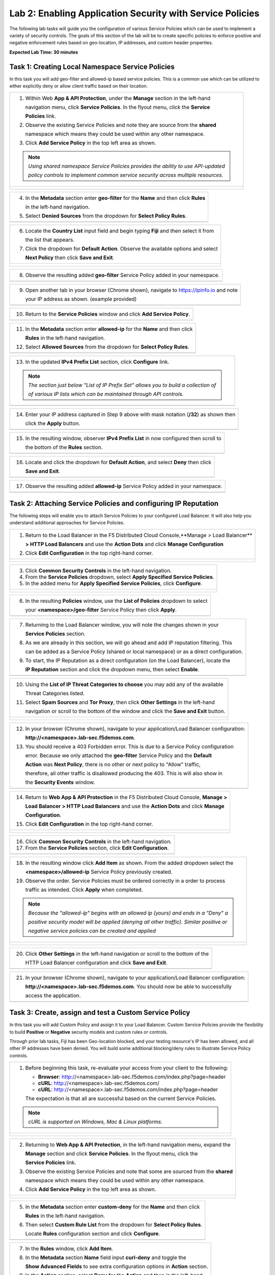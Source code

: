 Lab 2: Enabling Application Security with Service Policies 
==========================================================

The following lab tasks will guide you the configuration of various Service Policies 
which can be used to implement a variety of security controls. The goals of this section of the lab will
be to create specific policies to enforce positive and negative enforcement rules based on geo-location,
IP addresses, and custom header properties.  

**Expected Lab Time: 30 minutes**

Task 1: Creating Local Namespace Service Policies  
~~~~~~~~~~~~~~~~~~~~~~~~~~~~~~~~~~~~~~~~~~~~~~~~~

In this task you will add geo-filter and allowed-ip based service policies.  This is a common use
which can be utilized to either explicitly deny or allow client traffic based on their location.

+----------------------------------------------------------------------------------------------+
| 1. Within Web **App & API Protection**, under the **Manage** section in the left-hand        |
|                                                                                              |
|    navigation menu, click **Service Policies**. In the flyout menu, click the **Service**    |
|                                                                                              |
|    **Policies** link.                                                                        |
|                                                                                              |
| 2. Observe the existing Service Policies and note they are source from the **shared**        |
|                                                                                              |
|    namespace which means they could be used within any other namespace.                      |
|                                                                                              |
| 3. Click **Add Service Policy** in the top left area as shown.                               |
|                                                                                              |
| .. note::                                                                                    |
|    *Using shared namespace Service Policies provides the ability to use API-updated*         |
|                                                                                              |
|    *policy controls to implement common service security across multiple resources.*         |
+----------------------------------------------------------------------------------------------+
| |lab001|                                                                                     |
|                                                                                              |
| |lab002|                                                                                     |
+----------------------------------------------------------------------------------------------+

+----------------------------------------------------------------------------------------------+
| 4. In the **Metadata** section enter **geo-filter** for the **Name** and then click **Rules**|
|                                                                                              |
|    in the left-hand navigation.                                                              |
|                                                                                              |
| 5. Select **Denied Sources** from the dropdown for **Select Policy Rules**.                  |
+----------------------------------------------------------------------------------------------+
| |lab003|                                                                                     |
+----------------------------------------------------------------------------------------------+

+----------------------------------------------------------------------------------------------+
| 6. Locate the **Country List** input field and begin typing **Fiji** and then select it from |
|                                                                                              |
|    the list that appears.                                                                    |
|                                                                                              |
| 7. Click the dropdown for **Default Action**. Observe the available options and select       |
|                                                                                              |
|    **Next Policy** then click **Save and Exit**.                                             |
+----------------------------------------------------------------------------------------------+
| |lab004|                                                                                     |
|                                                                                              |
| |lab005|                                                                                     |
+----------------------------------------------------------------------------------------------+

+----------------------------------------------------------------------------------------------+
| 8. Observe the resulting added **geo-filter** Service Policy added in your namespace.        |
+----------------------------------------------------------------------------------------------+
| |lab006|                                                                                     |
+----------------------------------------------------------------------------------------------+

+----------------------------------------------------------------------------------------------+
| 9. Open another tab in your browser (Chrome shown), navigate to https://ipinfo.io and note   |
|                                                                                              |
|    your IP address as shown. (example provided)                                              |
+----------------------------------------------------------------------------------------------+
| |lab007|                                                                                     |
+----------------------------------------------------------------------------------------------+

+----------------------------------------------------------------------------------------------+
| 10. Return to the **Service Policies** window and click **Add Service Policy**.              |
+----------------------------------------------------------------------------------------------+
| |lab008|                                                                                     |
+----------------------------------------------------------------------------------------------+

+----------------------------------------------------------------------------------------------+
| 11. In the **Metadata** section enter **allowed-ip** for the **Name** and then click         |
|                                                                                              |
|     **Rules** in the left-hand navigation.                                                   |
|                                                                                              |
| 12. Select **Allowed Sources** from the dropdown for **Select Policy Rules**.                |
+----------------------------------------------------------------------------------------------+
| |lab009|                                                                                     |
+----------------------------------------------------------------------------------------------+

+----------------------------------------------------------------------------------------------+
| 13. In the updated **IPv4 Prefix List** section, click **Configure** link.                   |
|                                                                                              |
| .. note::                                                                                    |
|    *The section just below "List of IP Prefix Set" allows you to build a collection of*      |
|                                                                                              |
|    *of various IP lists which can be maintained through API controls.*                       |
+----------------------------------------------------------------------------------------------+
| |lab010|                                                                                     |
+----------------------------------------------------------------------------------------------+

+----------------------------------------------------------------------------------------------+
| 14. Enter your IP address captured in Step 9 above with mask notation (**/32**) as shown then|
|                                                                                              |
|     click the **Apply** button.                                                              |
+----------------------------------------------------------------------------------------------+
| |lab011|                                                                                     |
+----------------------------------------------------------------------------------------------+

+----------------------------------------------------------------------------------------------+
| 15. In the resulting window, observer **IPv4 Prefix List** in now configured then scroll to  |
|                                                                                              |
|     the bottom of the **Rules** section.                                                     |
+----------------------------------------------------------------------------------------------+
| |lab012|                                                                                     |
+----------------------------------------------------------------------------------------------+

+----------------------------------------------------------------------------------------------+
| 16. Locate and click the dropdown for **Default Action**, and select **Deny** then click     |
|                                                                                              |
|     **Save and Exit**.                                                                       |
+----------------------------------------------------------------------------------------------+
| |lab013|                                                                                     |
+----------------------------------------------------------------------------------------------+

+----------------------------------------------------------------------------------------------+
| 17. Observe the resulting added **allowed-ip** Service Policy added in your namespace.       |
+----------------------------------------------------------------------------------------------+
| |lab014|                                                                                     |
+----------------------------------------------------------------------------------------------+

Task 2: Attaching Service Policies and configuring IP Reputation
~~~~~~~~~~~~~~~~~~~~~~~~~~~~~~~~~~~~~~~~~~~~~~~~~~~~~~~~~~~~~~~~

The following steps will enable you to attach Service Policies to your configured Load Balancer.
It will also help you understand additional approaches for Service Policies.

+----------------------------------------------------------------------------------------------+
| 1. Return to the Load Balancer in the F5 Distributed Cloud Console,**Manage > Load Balancer**|
|                                                                                              |
|    **> HTTP Load Balancers** and use the **Action Dots** and click **Manage Configuration**  |
|                                                                                              |
| 2. Click **Edit Configuration** in the top right-hand corner.                                |
+----------------------------------------------------------------------------------------------+
| |lab015|                                                                                     |
|                                                                                              |
| |lab016|                                                                                     |
+----------------------------------------------------------------------------------------------+

+----------------------------------------------------------------------------------------------+
| 3. Click **Common Security Controls** in the left-hand navigation.                           |
|                                                                                              |
| 4. From the **Service Policies** dropdown, select **Apply Specified Service Policies**.      |
|                                                                                              |
| 5. In the added menu for **Apply Specified Service Policies**, click **Configure**.          |
+----------------------------------------------------------------------------------------------+
| |lab017|                                                                                     |
|                                                                                              |
| |lab018|                                                                                     |
+----------------------------------------------------------------------------------------------+

+----------------------------------------------------------------------------------------------+
| 6. In the resulting **Policies** window, use the **List of Policies** dropdown to select     |
|                                                                                              |
|    your **<namespace>/geo-filter** Service Policy then click **Apply**.                      |
+----------------------------------------------------------------------------------------------+
| |lab019|                                                                                     |
+----------------------------------------------------------------------------------------------+

+----------------------------------------------------------------------------------------------+
| 7. Returning to the Load Balancer window, you will note the changes shown in your            |
|                                                                                              |
|    **Service Policies** section.                                                             |
|                                                                                              |
| 8. As we are already in this section, we will go ahead and add IP reputation filtering. This |
|                                                                                              |
|    can be added as a Service Policy (shared or local namespace) or as a direct configuration.|
|                                                                                              |
| 9. To start, the IP Reputation as a direct configuration (on the Load Balancer), locate the  |
|                                                                                              |
|    **IP Reputation** section and click the dropdown menu, then select **Enable**.            |
+----------------------------------------------------------------------------------------------+
| |lab020|                                                                                     |
+----------------------------------------------------------------------------------------------+

+----------------------------------------------------------------------------------------------+
| 10. Using the **List of IP Threat Categories to choose** you may add any of the available    |
|                                                                                              |
|     Threat Categories listed.                                                                |
|                                                                                              |
| 11. Select **Spam Sources** and **Tor Proxy**, then click **Other Settings** in the left-hand|
|                                                                                              |
|     navigation or scroll to the bottom of the window and click the **Save and Exit** button. |
+----------------------------------------------------------------------------------------------+
| |lab021|                                                                                     |
|                                                                                              |
| |lab022|                                                                                     |
|                                                                                              |
| |lab023|                                                                                     |
+----------------------------------------------------------------------------------------------+

+----------------------------------------------------------------------------------------------+
| 12. In your browser (Chrome shown), navigate to your application/Load Balancer configuration:|
|                                                                                              |
|     **http://<namespace>.lab-sec.f5demos.com**.                                              |
|                                                                                              |
| 13. You should receive a 403 Forbidden error.  This is due to a Service Policy configuration |
|                                                                                              |
|     error.  Because we only attached the **geo-filter** Service Policy and the **Default**   |
|                                                                                              |
|     **Action** was **Next Policy**, there is no other or next policy to "Allow" traffic,     |
|                                                                                              |
|     therefore, all other traffic is disallowed producing the 403.  This is will also show in |
|                                                                                              |
|     the **Security Events** window.                                                          |
+----------------------------------------------------------------------------------------------+
| |lab024|                                                                                     |
+----------------------------------------------------------------------------------------------+

+----------------------------------------------------------------------------------------------+
| 14. Return to **Web App & API Protection** in the F5 Distributed Cloud Console, **Manage >** |
|                                                                                              |
|     **Load Balancer > HTTP Load Balancers** and use the **Action Dots** and click **Manage** |
|                                                                                              |
|     **Configuration**.                                                                       |
|                                                                                              |
| 15. Click **Edit Configuration** in the top right-hand corner.                               |
+----------------------------------------------------------------------------------------------+
| |lab025|                                                                                     |
|                                                                                              |
| |lab026|                                                                                     |
+----------------------------------------------------------------------------------------------+

+----------------------------------------------------------------------------------------------+
| 16. Click **Common Security Controls** in the left-hand navigation.                          |
|                                                                                              |
| 17. From the **Service Policies** section, click **Edit Configuration**.                     |
+----------------------------------------------------------------------------------------------+
| |lab027|                                                                                     |
+----------------------------------------------------------------------------------------------+

+----------------------------------------------------------------------------------------------+
| 18. In the resulting window click **Add Item** as shown.  From the added dropdown select the |
|                                                                                              |
|     **<namespace>/allowed-ip** Service Policy previously created.                            |
|                                                                                              |
| 19. Observe the order. Service Policies must be ordered correctly in a order to process      |
|                                                                                              |
|     traffic as intended.  Click **Apply** when completed.                                    |
|                                                                                              |
| .. note::                                                                                    |
|   *Because the "allowed-ip" begins with an allowed ip (yours) and ends in a "Deny" a*        |
|                                                                                              |
|   *positive security model will be applied (denying all other traffic).  Similar positive or*|
|                                                                                              |
|   *negative service policies can be created and applied*                                     |
+----------------------------------------------------------------------------------------------+
| |lab028|                                                                                     |
|                                                                                              |
| |lab029|                                                                                     |
|                                                                                              |
| |lab030|                                                                                     |
+----------------------------------------------------------------------------------------------+

+----------------------------------------------------------------------------------------------+
| 20. Click **Other Settings** in the left-hand navigation or scroll to the bottom of the      |
|                                                                                              |
|     HTTP Load Balancer configuration and click **Save and Exit**.                            |
+----------------------------------------------------------------------------------------------+
| |lab031|                                                                                     |
+----------------------------------------------------------------------------------------------+

+----------------------------------------------------------------------------------------------+
| 21. In your browser (Chrome shown), navigate to your application/Load Balancer configuration:|
|                                                                                              |
|     **http://<namespace>.lab-sec.f5demos.com**. You should now be able to successfully       |
|                                                                                              |
|     access the application.                                                                  |
+----------------------------------------------------------------------------------------------+
| |lab032|                                                                                     |
+----------------------------------------------------------------------------------------------+

Task 3: Create, assign and test a Custom Service Policy
~~~~~~~~~~~~~~~~~~~~~~~~~~~~~~~~~~~~~~~~~~~~~~~~~~~~~~~
In this task you will add Custom Policy and assign it to your Load Balancer. Custom Service 
Policies provide the flexibility to build **Positive** or **Negative** security models and custom
rules or controls.

Through prior lab tasks, Fiji has been Geo-location blocked, and your testing resource's 
IP has been allowed, and all other IP addresses have been denied. You will build some additional 
blocking/deny rules to illustrate Service Policy controls. 

+----------------------------------------------------------------------------------------------+
| 1. Before beginning this task, re-evaluate your access from your client to the following:    |
|                                                                                              |
|    * **Browser**: http://<namespace>.lab-sec.f5demos.com/index.php?page=header               |
|    * **cURL**: http://<namespace>.lab-sec.f5demos.com/                                       |
|    * **cURL**: http://<namespace>.lab-sec.f5demos.com/index.php?page=header                  |
|                                                                                              |
|    The expectation is that all are successful based on the current Service Policies.         |
| .. note::                                                                                    |
|    *cURL is supported on Windows, Mac & Linux platforms*.                                    |
+----------------------------------------------------------------------------------------------+
| |lab033|                                                                                     |
|                                                                                              |
| |lab034|                                                                                     |
|                                                                                              |
| |lab035|                                                                                     |
+----------------------------------------------------------------------------------------------+

+----------------------------------------------------------------------------------------------+
| 2. Returning to **Web App & API Protection**, in the left-hand navigation menu, expand the   |
|                                                                                              |
|    **Manage** section and click **Service Policies**. In the flyout menu, click the          |
|                                                                                              |
|    **Service Policies** link.                                                                |
|                                                                                              |
| 3. Observe the existing Service Policies and note that some are sourced from the **shared**  |
|                                                                                              |
|    namespace which means they could be used within any other namespace.                      |
|                                                                                              |
| 4. Click **Add Service Policy** in the top left area as shown.                               |
+----------------------------------------------------------------------------------------------+
| |lab036|                                                                                     |
|                                                                                              |
| |lab037|                                                                                     |
+----------------------------------------------------------------------------------------------+

+----------------------------------------------------------------------------------------------+
| 5. In the **Metadata** section enter **custom-deny** for the **Name** and then click         |
|                                                                                              |
|    **Rules** in the left-hand navigation.                                                    |
|                                                                                              |
| 6. Then select **Custom Rule List** from the dropdown for **Select Policy Rules**.           |
|                                                                                              |
|    Locate **Rules** configuration section and click **Configure**.                           |
+----------------------------------------------------------------------------------------------+
| |lab038|                                                                                     |
+----------------------------------------------------------------------------------------------+

+----------------------------------------------------------------------------------------------+
| 7. In the **Rules** window, click **Add Item**.                                              |
|                                                                                              |
| 8. In the **Metadata** section **Name** field input **curl-deny** and toggle the             |
|                                                                                              |
|    **Show Advanced Fields** to see extra configuration options in **Action** section.        |
|                                                                                              |
| 9. In the **Action** section, select **Deny** for the **Action** and then in the left-hand   |
|                                                                                              |
|    navigation click **Request Match**.                                                       |
+----------------------------------------------------------------------------------------------+
| |lab039|                                                                                     |
|                                                                                              |
| |lab040|                                                                                     |
+----------------------------------------------------------------------------------------------+

+----------------------------------------------------------------------------------------------+
| 10. In the **HTTP Method** section, use the **Method List** dropdown to select **GET**.      |
|                                                                                              |
| 11. In the **HTTP Headers** section click **Add Item**.                                      |
+----------------------------------------------------------------------------------------------+
| |lab041|                                                                                     |
+----------------------------------------------------------------------------------------------+

+----------------------------------------------------------------------------------------------+
| 12. In the **Header Matcher** window, input **user-agent** for **Header Name** as shown.     |
|                                                                                              |
| 13. Click **Add Item** under the **Regex Values** area and input **(?i)^.*curl.*$** then     |
|                                                                                              |
|     click **Apply**                                                                          |
+----------------------------------------------------------------------------------------------+
| |lab042|                                                                                     |
+----------------------------------------------------------------------------------------------+

+----------------------------------------------------------------------------------------------+
| 14. Scroll down to the bottom of the **Rule Configuration** and click **Apply**.             |
+----------------------------------------------------------------------------------------------+
| |lab043|                                                                                     |
+----------------------------------------------------------------------------------------------+

+----------------------------------------------------------------------------------------------+
| 15. In the **custom-deny** Service Policy Rule window, click **Add Item** to add another rule|
|                                                                                              |
| .. note::                                                                                    |
|    *Multiple Rules can be added to a single Service Policy*.                                 |
+----------------------------------------------------------------------------------------------+
| |lab044|                                                                                     |
+----------------------------------------------------------------------------------------------+

+----------------------------------------------------------------------------------------------+
| 16. In the **Metadata** section **Name** field input **header-page-deny** and then click     |
|                                                                                              |
|     **Request Match** in the left-hand navigation.                                           |
+----------------------------------------------------------------------------------------------+
| |lab045|                                                                                     |
+----------------------------------------------------------------------------------------------+

+----------------------------------------------------------------------------------------------+
| 17. In the **Request Match** section under **HTTP Methods**, add **GET** to the method list. |
|                                                                                              |
| 18. In the **HTTP Path** area, click the **Configure** link.                                 |
+----------------------------------------------------------------------------------------------+
| |lab046|                                                                                     |
+----------------------------------------------------------------------------------------------+

+----------------------------------------------------------------------------------------------+
| 19. Click **Add Item** in **Prefix Values** area and in the input field type "/index.php"    |
|                                                                                              |
|     and then click **Apply**.                                                                |
+----------------------------------------------------------------------------------------------+
| |lab047|                                                                                     |
+----------------------------------------------------------------------------------------------+

+----------------------------------------------------------------------------------------------+
| 20. Observe that the **HTTP Path** is now **Configured**.                                    |
|                                                                                              |
| 21. In section **HTTP Query Parameters** click **Add Item**                                  |
+----------------------------------------------------------------------------------------------+
| |lab048|                                                                                     |
+----------------------------------------------------------------------------------------------+

+----------------------------------------------------------------------------------------------+
| 22. In **Query Parameter Matcher** window, in the **Query Parameter Name**, field enter      |
|                                                                                              |
|     **page**.                                                                                |
|                                                                                              |
| 23. In **Match Options** section, ensure **Match Values** is selected and then click **Add** |
|                                                                                              |
|     **Item** in the area with **Exact Values** as shown.                                     |
|                                                                                              |
| 24. Input **header** into the **Exact Values** input field as shown and then click **Apply**.|
+----------------------------------------------------------------------------------------------+
| |lab049|                                                                                     |
+----------------------------------------------------------------------------------------------+

+----------------------------------------------------------------------------------------------+
| 25. Observe that the **HTTP Query Parameters** is now **Configured** and scroll to the       |
|                                                                                              |
|     of the rule configuration and click **Apply**                                            |
+----------------------------------------------------------------------------------------------+
| |lab050|                                                                                     |
|                                                                                              |
| |lab051|                                                                                     |
+----------------------------------------------------------------------------------------------+

+----------------------------------------------------------------------------------------------+
| 26. Observe that both configured rules are present and then click **Apply**.                 |
|                                                                                              |
| .. note::                                                                                    |
|    *Rules within the Service Policy can placed in order as needed*.                          |
+----------------------------------------------------------------------------------------------+
| |lab052|                                                                                     |
+----------------------------------------------------------------------------------------------+

+----------------------------------------------------------------------------------------------+
| 27. Observe that the Custom Rule is now configured for **custom-deny** Service Policy and    |
|                                                                                              |
|     click **Apply**.                                                                         |
+----------------------------------------------------------------------------------------------+
| |lab053|                                                                                     |
+----------------------------------------------------------------------------------------------+

+----------------------------------------------------------------------------------------------+
| 28. The **custom-deny** Service Policy is now listed among all Service Policies and has a    |
|                                                                                              |
|     **Rule Count** of **2**.                                                                 |
|                                                                                              |
| .. note::                                                                                    |
|    *This window also show the Service Policy "Hits" when validating usage*.                  |
+----------------------------------------------------------------------------------------------+
| |lab054|                                                                                     |
+----------------------------------------------------------------------------------------------+

+----------------------------------------------------------------------------------------------+
| 29. Return to **Web App & API Protection** in the F5 Distributed Cloud Console, **Manage >** |
|                                                                                              |
|     **Load Balancer > HTTP Load Balancers** and use the **Action Dots** and click **Manage** |
|                                                                                              |
|     **Configuration**.                                                                       |
|                                                                                              |
| 30. Click **Edit Configuration** in the top right-hand corner.                               |
+----------------------------------------------------------------------------------------------+
| |lab055|                                                                                     |
|                                                                                              |
| |lab056|                                                                                     |
+----------------------------------------------------------------------------------------------+

+----------------------------------------------------------------------------------------------+
| 31. Click **Common Security Controls** in the left-hand navigation.                          |
|                                                                                              |
| 32. From the **Service Policies** section, click **Edit Configuration**.                     |
+----------------------------------------------------------------------------------------------+
| |lab057|                                                                                     |
+----------------------------------------------------------------------------------------------+

+----------------------------------------------------------------------------------------------+
| 33. Observe the order of the previously created Service Policies (geo-filter,allowed-ip) and |
|                                                                                              |
|     click **Add Item**.  Use the drop-down as shown and select **<namespace>/custom-deny**   |
|                                                                                              |
|     from the available Service Policy list.                                                  |
|                                                                                              |
| 34. Click the six squares icon to drag **<namespace>/custom-deny** into the second position  |
|                                                                                              |
|     in policy order as shown then click **Apply**.                                           |
+----------------------------------------------------------------------------------------------+
| |lab058|                                                                                     |
|                                                                                              |
| |lab059|                                                                                     |
+----------------------------------------------------------------------------------------------+

+----------------------------------------------------------------------------------------------+
| 35. Observe the configured state on Services Polices then click **Other Settings** or scroll |
|                                                                                              |
|     to the bottom of the HTTP Load Balancer configuration and click **Save & Exit**.         |
+----------------------------------------------------------------------------------------------+
| |lab060|                                                                                     |
|                                                                                              |
| |lab061|                                                                                     |
+----------------------------------------------------------------------------------------------+

+----------------------------------------------------------------------------------------------+
| 36. Time to re-access your access. Now test the following from your client:                  |
|                                                                                              |
|    * **Browser**: http://<namespace>.lab-sec.f5demos.com/index.php?page=header               |
|    * **cURL**: http://<namespace>.lab-sec.f5demos.com/                                       |
|    * **cURL**: http://<namespace>.lab-sec.f5demos.com/index.php?page=header                  |
|                                                                                              |
| 37. What where your results?  Copy the support id for further investigation in the next task |
+----------------------------------------------------------------------------------------------+
| |lab062|                                                                                     |
+----------------------------------------------------------------------------------------------+

Service Policies provide a powerful framework to implement both positive and negative security models
and you matching criteria from client requests (headers, parameters, paths, request body payload) to 
effectively control the access to protected applications and APIs.


Task 4: Security Observability
~~~~~~~~~~~~~~~~~~~~~~~~~~~~~~
In this task you utilize the native dashboards in F5 Distributed Cloud to review the security events. 
These security events are stored within the F5 platform and can also be streamed to third party 
security information and event management solutions (SIEM's).  These dashboards will provide information
on which security control blocked the client from accessing an application based on the support id.

+----------------------------------------------------------------------------------------------+
| 1. Using the left-hand navigation, click **Dashboards** and then select **Security**         |
|                                                                                              |
|     **Dashboard**.                                                                           |
+----------------------------------------------------------------------------------------------+
| |lab063|                                                                                     |
+----------------------------------------------------------------------------------------------+

+----------------------------------------------------------------------------------------------+
| 2. Review the **Security Dashboard** display (you may have limited data) .                   |
+----------------------------------------------------------------------------------------------+
| |lab064|                                                                                     |
+----------------------------------------------------------------------------------------------+

+----------------------------------------------------------------------------------------------+
| 3. Scroll to **Load Balancers** section and click the **<namespace>-lb** object.             |
+----------------------------------------------------------------------------------------------+
| |lab065|                                                                                     |
+----------------------------------------------------------------------------------------------+

.. note::
   *This is a multi-application view. Here you could get the summary security status of*
   *each application (iw Threat Level, WAF Mode, etc)* and then click into one for more*
   *specific details.*

+----------------------------------------------------------------------------------------------+
| 4. From the **Security Dashboard** view, using the horizontal navigation, click **Security** |
|                                                                                              |
|     **Analytics**.                                                                           |
+----------------------------------------------------------------------------------------------+
| |lab066|                                                                                     |
+----------------------------------------------------------------------------------------------+

+----------------------------------------------------------------------------------------------+
| 5. Expand your latest security event as shown.                                               |
+----------------------------------------------------------------------------------------------+
| |lab067|                                                                                     |
+----------------------------------------------------------------------------------------------+

.. note::
   *You may have to adjust your time filter*

+----------------------------------------------------------------------------------------------+
| 6. Note the summary detail provided **Information** link and identify the **Request ID**     |
|                                                                                              |
|     which is synonymous with **Support ID** (filterable) from the Security Event Block Page. |
+----------------------------------------------------------------------------------------------+
| |lab068|                                                                                     |
+----------------------------------------------------------------------------------------------+

+----------------------------------------------------------------------------------------------+
| 7. Scroll to the bottom of the information screen to see specific signatures detected and    |
|                                                                                              |
|     actions taken during the security event.                                                 |
|                                                                                              |
| 8. Next, click on the **Add Filter** link just under the **Security Analytics** title near   |
|                                                                                              |
|     the top of the **Security Analytics** window.                                            |
+----------------------------------------------------------------------------------------------+
| |lab069|                                                                                     |
+----------------------------------------------------------------------------------------------+

+----------------------------------------------------------------------------------------------+
| 9. Type **req** in the open dialogue window and select **req_id** from the dropdown.         |
|                                                                                              |
| 10. Next, select **In** from the **Select Operator** dropdown.                               |
|                                                                                              |
| 11. Finally, select/assign a value that matches one of your copied **Support IDs** from      |
|                                                                                              |
|     earlier as shown.  You can also optionally just paste the Support ID in the              |
|                                                                                              |
|     value field and click **Apply**.                                                         |
+----------------------------------------------------------------------------------------------+
| |lab070|                                                                                     |
|                                                                                              |
| |lab071|                                                                                     |
|                                                                                              |
| |lab072|                                                                                     |
+----------------------------------------------------------------------------------------------+

+----------------------------------------------------------------------------------------------+
| 12. You should now be filtered to a single "Security Event", as shown with your selected     |
|                                                                                              |
|     filter. You can expand and review the request as desired using the **arrow** icon.       |
+----------------------------------------------------------------------------------------------+



Task 5: OPTIONAL - Service Policy Ordering 
~~~~~~~~~~~~~~~~~~~~~~~~~~~~~~~~~~~~~~~~~~
Service Policies are processed in a top-down manner.  In this lab you will investigate how
ordering of the service policies can affect client traffic.

The objective is to expand the disallowed geo-filter the add a new country to existing Fiji  
location with the country of your test client.

+----------------------------------------------------------------------------------------------+
| 1. Returning to **Web App & API Protection**, in the left-hand navigation menu, expand the   |
|                                                                                              |
| **Manage** section and click **Service Policies**. In the flyout menu, click the             |
|                                                                                              |
| **Service Policies** link.                                                                   |
|                                                                                              |
| 2. Next, use the **Action Dots** for the geo-filter service policy you created earlier and   |
|                                                                                              |
| select **Manage Configuration**.                                                             |
|                                                                                              |  
| 3. Click Edit Configuration in the top right hand corner.                                    |
|                                                                                              |
| 4. Scroll down to Country List.  Fiji should be the only country currently listed.  Next to  |
|                                                                                              |
| Fiji, start typing in the country of your test client and select the appropriate country.    |
|                                                                                              |
| United States is shown in the screenshot below.                                              |
|                                                                                              |
| 5. Scroll down and click **Save and Exit**.                                                  |
|                                                                                              |
+----------------------------------------------------------------------------------------------+
| |lab073|                                                                                     |
|                                                                                              |
| |lab074|                                                                                     |
|                                                                                              |
| |lab075|                                                                                     |
|                                                                                              |
+----------------------------------------------------------------------------------------------+
| 6. Access http://<namespace>.lab-sec.f5demos.com/ from your web browser.                     |
|                                                                                              |
| What happened?  Investigate utilizing the security dashboard to confirm.                     |
|                                                                                              |
| 7. Access the Load Balancer in the F5 Distributed Cloud Console, **Manage > Load Balancer**  |
|                                                                                              |
|    **> HTTP Load Balancers** and use the **Action Dots** and click **Manage Configuration**. |
|                                                                                              |
| 8. Click **Edit Configuration** in the top right-hand corner.                                |
|                                                                                              |
| 9. Click **Common Security Controls** in the left-hand navigation.                           |
|                                                                                              |
| 10. From the **Service Policies** section, select **Edit Configuration**.                    |
|                                                                                              |
| 11. Use the **Action Dots** to reorder the service policies to allow access again.           |
|                                                                                              |
| 12. Click **Apply**.  Then click **Save and Exit**                                           |
|                                                                                              |
| 12. Test from your web browser.  Is access restored?                                         |
|                                                                                              |
+----------------------------------------------------------------------------------------------+
| |lab076|                                                                                     |
|                                                                                              |
| |lab077|                                                                                     |
|                                                                                              |
| |lab078|                                                                                     |
+----------------------------------------------------------------------------------------------+

+----------------------------------------------------------------------------------------------+
| **End of Lab 2:**  This concludes Lab 2, feel free to review and test the configuration.     |
|                                                                                              |
| A Q&A session will begin shortly to conclude the overall lab.                                |
+----------------------------------------------------------------------------------------------+
| |labend|                                                                                     |
+----------------------------------------------------------------------------------------------+

.. |lab001| image:: _static/lab2-001.png
   :width: 800px
.. |lab002| image:: _static/lab2-002.png
   :width: 800px
.. |lab003| image:: _static/lab2-003.png
   :width: 800px
.. |lab004| image:: _static/lab2-004.png
   :width: 800px
.. |lab005| image:: _static/lab2-005.png
   :width: 800px
.. |lab006| image:: _static/lab2-006.png
   :width: 800px
.. |lab007| image:: _static/lab2-007.png
   :width: 800px
.. |lab008| image:: _static/lab2-008.png
   :width: 800px
.. |lab009| image:: _static/lab2-009.png
   :width: 800px
.. |lab010| image:: _static/lab2-010.png
   :width: 800px
.. |lab011| image:: _static/lab2-011.png
   :width: 800px
.. |lab012| image:: _static/lab2-012.png
   :width: 800px
.. |lab013| image:: _static/lab2-013.png
   :width: 800px
.. |lab014| image:: _static/lab2-014.png
   :width: 800px
.. |lab015| image:: _static/lab2-015.png
   :width: 800px
.. |lab016| image:: _static/lab2-016.png
   :width: 800px
.. |lab017| image:: _static/lab2-017.png
   :width: 800px
.. |lab018| image:: _static/lab2-018.png
   :width: 800px
.. |lab019| image:: _static/lab2-019.png
   :width: 800px
.. |lab020| image:: _static/lab2-020.png
   :width: 800px
.. |lab021| image:: _static/lab2-021.png
   :width: 800px
.. |lab022| image:: _static/lab2-022.png
   :width: 800px
.. |lab023| image:: _static/lab2-023.png
   :width: 800px
.. |lab024| image:: _static/lab2-024.png
   :width: 800px
.. |lab025| image:: _static/lab2-025.png
   :width: 800px
.. |lab026| image:: _static/lab2-026.png
   :width: 800px
.. |lab027| image:: _static/lab2-027.png
   :width: 800px
.. |lab028| image:: _static/lab2-028.png
   :width: 800px
.. |lab029| image:: _static/lab2-029.png
   :width: 800px
.. |lab030| image:: _static/lab2-030.png
   :width: 800px
.. |lab031| image:: _static/lab2-031.png
   :width: 800px
.. |lab032| image:: _static/lab2-032.png
   :width: 800px
.. |lab033| image:: _static/lab2-033.png
   :width: 800px
.. |lab034| image:: _static/lab2-034.png
   :width: 800px
.. |lab035| image:: _static/lab2-035.png
   :width: 800px
.. |lab036| image:: _static/lab2-036.png
   :width: 800px
.. |lab037| image:: _static/lab2-037.png
   :width: 800px
.. |lab038| image:: _static/lab2-038.png
   :width: 800px
.. |lab039| image:: _static/lab2-039.png
   :width: 800px
.. |lab040| image:: _static/lab2-040.png
   :width: 800px
.. |lab041| image:: _static/lab2-041.png
   :width: 800px
.. |lab042| image:: _static/lab2-042.png
   :width: 800px   
.. |lab043| image:: _static/lab2-043.png
   :width: 800px   
.. |lab044| image:: _static/lab2-044.png
   :width: 800px   
.. |lab045| image:: _static/lab2-045.png
   :width: 800px   
.. |lab046| image:: _static/lab2-046.png
   :width: 800px   
.. |lab047| image:: _static/lab2-047.png
   :width: 800px   
.. |lab048| image:: _static/lab2-048.png
   :width: 800px   
.. |lab049| image:: _static/lab2-049.png
   :width: 800px   
.. |lab050| image:: _static/lab2-050.png
   :width: 800px   
.. |lab051| image:: _static/lab2-051.png
   :width: 800px   
.. |lab052| image:: _static/lab2-052.png
   :width: 800px   
.. |lab053| image:: _static/lab2-053.png
   :width: 800px   
.. |lab054| image:: _static/lab2-054.png
   :width: 800px   
.. |lab055| image:: _static/lab2-055.png
   :width: 800px   
.. |lab056| image:: _static/lab2-056.png
   :width: 800px   
.. |lab057| image:: _static/lab2-057.png
   :width: 800px   
.. |lab058| image:: _static/lab2-058.png
   :width: 800px   
.. |lab059| image:: _static/lab2-059.png
   :width: 800px   
.. |lab060| image:: _static/lab2-060.png
   :width: 800px   
.. |lab061| image:: _static/lab2-061.png
   :width: 800px   
.. |lab062| image:: _static/lab2-062.png
   :width: 800px   
.. |lab063| image:: _static/lab2-063.png
   :width: 800px   
.. |lab064| image:: _static/lab2-064.png
   :width: 800px   
.. |lab065| image:: _static/lab2-065.png
   :width: 800px   
.. |lab066| image:: _static/lab2-066.png
   :width: 800px   
.. |lab067| image:: _static/lab2-067.png
   :width: 800px   
.. |lab068| image:: _static/lab2-068.png
   :width: 800px   
.. |lab069| image:: _static/lab2-069.png
   :width: 800px   
.. |lab070| image:: _static/lab2-070.png
   :width: 800px   
.. |lab071| image:: _static/lab2-071.png
   :width: 800px   
.. |lab072| image:: _static/lab2-072.png
   :width: 800px   
.. |lab073| image:: _static/lab2-073.png
   :width: 800px   
.. |lab074| image:: _static/lab2-074.png
   :width: 800px   
.. |lab075| image:: _static/lab2-075.png
   :width: 800px   
.. |lab076| image:: _static/lab2-076.png
   :width: 800px   
.. |lab077| image:: _static/lab2-077.png
   :width: 800px   
.. |lab078| image:: _static/lab2-078.png
   :width: 800px   
.. |labend| image:: _static/labend.png
   :width: 800px
      
